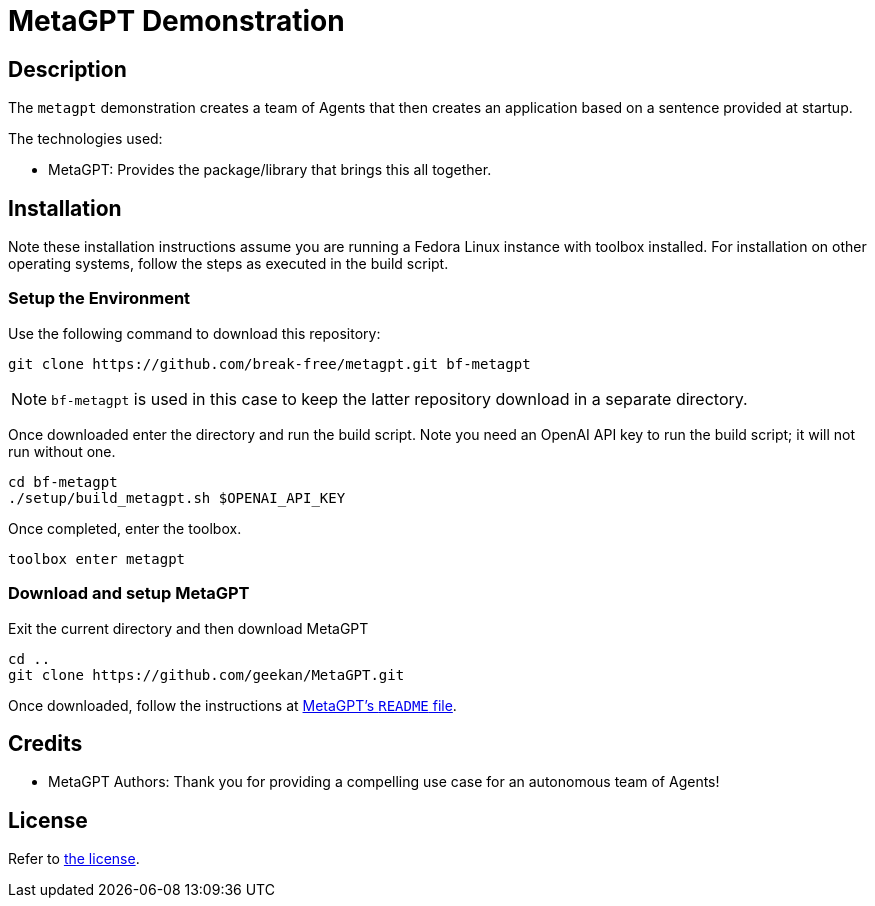 = MetaGPT Demonstration

== Description

The `metagpt` demonstration creates a team of Agents that then creates an
application based on a sentence provided at startup. 

The technologies used:

* MetaGPT: Provides the package/library that brings this all together.

== Installation

Note these installation instructions assume you are running a Fedora Linux 
instance with toolbox installed. For installation on other operating systems, 
follow the steps as executed in the build script.

=== Setup the Environment

Use the following command to download this repository:

[bash]
----
git clone https://github.com/break-free/metagpt.git bf-metagpt
----

[NOTE]
====
`bf-metagpt` is used in this case to keep the latter repository download in a 
separate directory.
====

Once downloaded enter the directory and run the build script. Note you need an 
OpenAI API key to run the build script; it will not run without one.

[bash]
----
cd bf-metagpt
./setup/build_metagpt.sh $OPENAI_API_KEY
----

Once completed, enter the toolbox.

[bash]
----
toolbox enter metagpt
----

=== Download and setup MetaGPT

Exit the current directory and then download MetaGPT

[bash]
----
cd ..
git clone https://github.com/geekan/MetaGPT.git
----

Once downloaded, follow the instructions at 
https://github.com/geekan/MetaGPT/tree/main#installation[MetaGPT's `README` 
file].

== Credits

* MetaGPT Authors: Thank you for providing a compelling use case for an 
autonomous team of Agents!

== License

Refer to link:LICENSE[the license].
